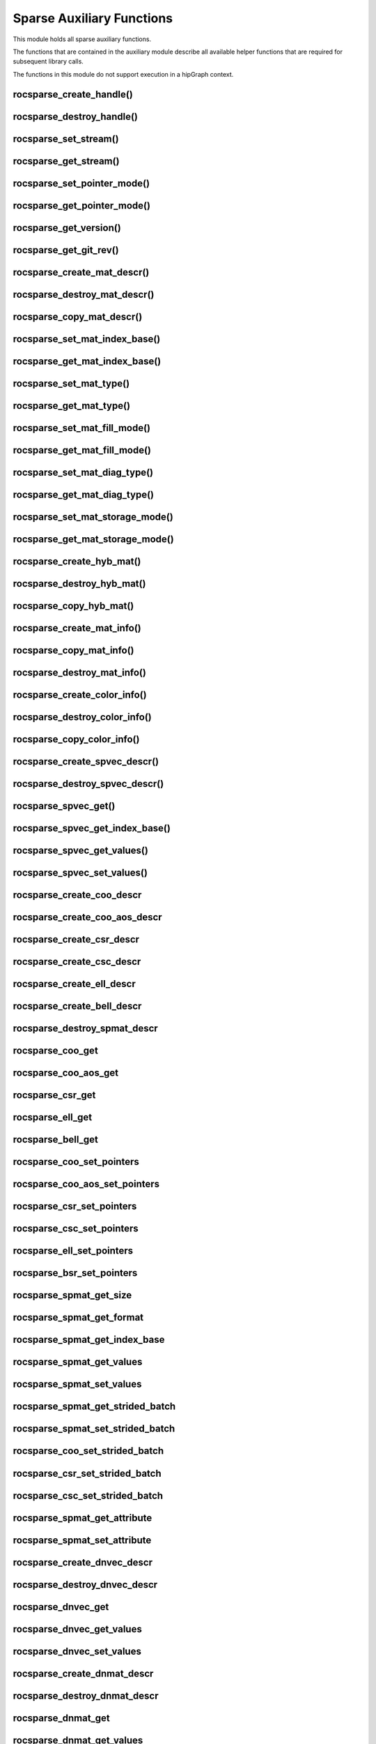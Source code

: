 .. meta::
  :description: rocSPARSE documentation and API reference library
  :keywords: rocSPARSE, ROCm, API, documentation

.. _rocsparse_auxiliary_functions_:

********************************************************************
Sparse Auxiliary Functions
********************************************************************

This module holds all sparse auxiliary functions.

The functions that are contained in the auxiliary module describe all available helper functions that are required for subsequent library calls.

The functions in this module do not support execution in a hipGraph context.

.. _rocsparse_create_handle_:

rocsparse_create_handle()
-------------------------

.. doxygenfunction:: rocsparse_create_handle

.. _rocsparse_destroy_handle_:

rocsparse_destroy_handle()
--------------------------

.. doxygenfunction:: rocsparse_destroy_handle

.. _rocsparse_set_stream_:

rocsparse_set_stream()
----------------------

.. doxygenfunction:: rocsparse_set_stream

rocsparse_get_stream()
----------------------

.. doxygenfunction:: rocsparse_get_stream

rocsparse_set_pointer_mode()
----------------------------

.. doxygenfunction:: rocsparse_set_pointer_mode

rocsparse_get_pointer_mode()
----------------------------

.. doxygenfunction:: rocsparse_get_pointer_mode

rocsparse_get_version()
-----------------------

.. doxygenfunction:: rocsparse_get_version

rocsparse_get_git_rev()
-----------------------

.. doxygenfunction:: rocsparse_get_git_rev

rocsparse_create_mat_descr()
----------------------------

.. doxygenfunction:: rocsparse_create_mat_descr

rocsparse_destroy_mat_descr()
-----------------------------

.. doxygenfunction:: rocsparse_destroy_mat_descr

rocsparse_copy_mat_descr()
--------------------------

.. doxygenfunction:: rocsparse_copy_mat_descr

rocsparse_set_mat_index_base()
------------------------------

.. doxygenfunction:: rocsparse_set_mat_index_base

rocsparse_get_mat_index_base()
------------------------------

.. doxygenfunction:: rocsparse_get_mat_index_base

rocsparse_set_mat_type()
------------------------

.. doxygenfunction:: rocsparse_set_mat_type

rocsparse_get_mat_type()
------------------------

.. doxygenfunction:: rocsparse_get_mat_type

rocsparse_set_mat_fill_mode()
-----------------------------

.. doxygenfunction:: rocsparse_set_mat_fill_mode

rocsparse_get_mat_fill_mode()
-----------------------------

.. doxygenfunction:: rocsparse_get_mat_fill_mode

rocsparse_set_mat_diag_type()
-----------------------------

.. doxygenfunction:: rocsparse_set_mat_diag_type

rocsparse_get_mat_diag_type()
-----------------------------

.. doxygenfunction:: rocsparse_get_mat_diag_type

rocsparse_set_mat_storage_mode()
--------------------------------

.. doxygenfunction:: rocsparse_set_mat_storage_mode

rocsparse_get_mat_storage_mode()
--------------------------------

.. doxygenfunction:: rocsparse_get_mat_storage_mode

.. _rocsparse_create_hyb_mat_:

rocsparse_create_hyb_mat()
--------------------------

.. doxygenfunction:: rocsparse_create_hyb_mat

rocsparse_destroy_hyb_mat()
---------------------------

.. doxygenfunction:: rocsparse_destroy_hyb_mat

rocsparse_copy_hyb_mat()
------------------------

.. doxygenfunction:: rocsparse_copy_hyb_mat

rocsparse_create_mat_info()
---------------------------

.. doxygenfunction:: rocsparse_create_mat_info

rocsparse_copy_mat_info()
-------------------------

.. doxygenfunction:: rocsparse_copy_mat_info

.. _rocsparse_destroy_mat_info_:

rocsparse_destroy_mat_info()
----------------------------

.. doxygenfunction:: rocsparse_destroy_mat_info

rocsparse_create_color_info()
-----------------------------

.. doxygenfunction:: rocsparse_create_color_info

rocsparse_destroy_color_info()
------------------------------

.. doxygenfunction:: rocsparse_destroy_color_info

rocsparse_copy_color_info()
---------------------------

.. doxygenfunction:: rocsparse_copy_color_info

rocsparse_create_spvec_descr()
------------------------------

.. doxygenfunction:: rocsparse_create_spvec_descr

rocsparse_destroy_spvec_descr()
-------------------------------

.. doxygenfunction:: rocsparse_destroy_spvec_descr

rocsparse_spvec_get()
---------------------

.. doxygenfunction:: rocsparse_spvec_get

rocsparse_spvec_get_index_base()
--------------------------------

.. doxygenfunction:: rocsparse_spvec_get_index_base

rocsparse_spvec_get_values()
----------------------------

.. doxygenfunction:: rocsparse_spvec_get_values

rocsparse_spvec_set_values()
----------------------------

.. doxygenfunction:: rocsparse_spvec_set_values

rocsparse_create_coo_descr
--------------------------

.. doxygenfunction:: rocsparse_create_coo_descr

rocsparse_create_coo_aos_descr
------------------------------

.. doxygenfunction:: rocsparse_create_coo_aos_descr

rocsparse_create_csr_descr
--------------------------

.. doxygenfunction:: rocsparse_create_csr_descr

rocsparse_create_csc_descr
--------------------------

.. doxygenfunction:: rocsparse_create_csc_descr

rocsparse_create_ell_descr
--------------------------

.. doxygenfunction:: rocsparse_create_ell_descr

rocsparse_create_bell_descr
---------------------------

.. doxygenfunction:: rocsparse_create_bell_descr

rocsparse_destroy_spmat_descr
-----------------------------

.. doxygenfunction:: rocsparse_destroy_spmat_descr

rocsparse_coo_get
-----------------

.. doxygenfunction:: rocsparse_coo_get

rocsparse_coo_aos_get
---------------------

.. doxygenfunction:: rocsparse_coo_aos_get

rocsparse_csr_get
-----------------

.. doxygenfunction:: rocsparse_csr_get

rocsparse_ell_get
-----------------

.. doxygenfunction:: rocsparse_ell_get

rocsparse_bell_get
------------------

.. doxygenfunction:: rocsparse_bell_get

rocsparse_coo_set_pointers
--------------------------

.. doxygenfunction:: rocsparse_coo_set_pointers

rocsparse_coo_aos_set_pointers
------------------------------

.. doxygenfunction:: rocsparse_coo_aos_set_pointers

rocsparse_csr_set_pointers
--------------------------

.. doxygenfunction:: rocsparse_csr_set_pointers

rocsparse_csc_set_pointers
--------------------------

.. doxygenfunction:: rocsparse_csc_set_pointers

rocsparse_ell_set_pointers
--------------------------

.. doxygenfunction:: rocsparse_ell_set_pointers

rocsparse_bsr_set_pointers
--------------------------

.. doxygenfunction:: rocsparse_bsr_set_pointers

rocsparse_spmat_get_size
------------------------

.. doxygenfunction:: rocsparse_spmat_get_size

rocsparse_spmat_get_format
--------------------------

.. doxygenfunction:: rocsparse_spmat_get_format

rocsparse_spmat_get_index_base
------------------------------

.. doxygenfunction:: rocsparse_spmat_get_index_base

rocsparse_spmat_get_values
--------------------------

.. doxygenfunction:: rocsparse_spmat_get_values

rocsparse_spmat_set_values
--------------------------

.. doxygenfunction:: rocsparse_spmat_set_values

rocsparse_spmat_get_strided_batch
---------------------------------

.. doxygenfunction:: rocsparse_spmat_get_strided_batch

rocsparse_spmat_set_strided_batch
---------------------------------

.. doxygenfunction:: rocsparse_spmat_set_strided_batch

rocsparse_coo_set_strided_batch
-------------------------------

.. doxygenfunction:: rocsparse_coo_set_strided_batch

rocsparse_csr_set_strided_batch
-------------------------------

.. doxygenfunction:: rocsparse_csr_set_strided_batch

rocsparse_csc_set_strided_batch
-------------------------------

.. doxygenfunction:: rocsparse_csc_set_strided_batch

rocsparse_spmat_get_attribute
-----------------------------

.. doxygenfunction:: rocsparse_spmat_get_attribute

rocsparse_spmat_set_attribute
-----------------------------

.. doxygenfunction:: rocsparse_spmat_set_attribute

rocsparse_create_dnvec_descr
----------------------------

.. doxygenfunction:: rocsparse_create_dnvec_descr

rocsparse_destroy_dnvec_descr
-----------------------------

.. doxygenfunction:: rocsparse_destroy_dnvec_descr

rocsparse_dnvec_get
-------------------

.. doxygenfunction:: rocsparse_dnvec_get

rocsparse_dnvec_get_values
--------------------------

.. doxygenfunction:: rocsparse_dnvec_get_values

rocsparse_dnvec_set_values
--------------------------

.. doxygenfunction:: rocsparse_dnvec_set_values

rocsparse_create_dnmat_descr
----------------------------

.. doxygenfunction:: rocsparse_create_dnmat_descr

rocsparse_destroy_dnmat_descr
-----------------------------

.. doxygenfunction:: rocsparse_destroy_dnmat_descr

rocsparse_dnmat_get
-------------------

.. doxygenfunction:: rocsparse_dnmat_get

rocsparse_dnmat_get_values
--------------------------

.. doxygenfunction:: rocsparse_dnmat_get_values

rocsparse_dnmat_set_values
--------------------------

.. doxygenfunction:: rocsparse_dnmat_set_values

rocsparse_dnmat_get_strided_batch
---------------------------------

.. doxygenfunction:: rocsparse_dnmat_get_strided_batch

rocsparse_dnmat_set_strided_batch
---------------------------------

.. doxygenfunction:: rocsparse_dnmat_set_strided_batch
